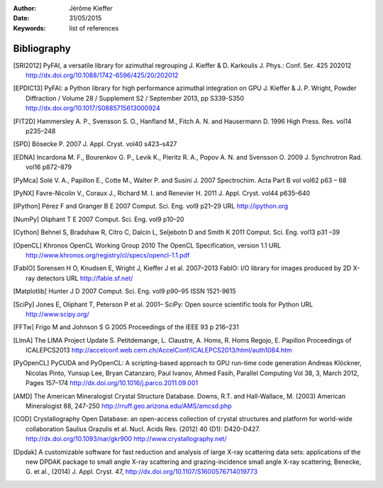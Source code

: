 :Author: Jérôme Kieffer
:Date: 31/05/2015
:Keywords: list of references

Bibliography
============

.. [SRI2012] PyFAI, a versatile library for azimuthal regrouping
   J. Kieffer & D. Karkoulis
   J. Phys.: Conf. Ser. 425 202012
   http://dx.doi.org/10.1088/1742-6596/425/20/202012

.. [EPDIC13] PyFAI: a Python library for high performance azimuthal integration on GPU
   J. Kieffer & J. P. Wright,
   Powder Diffraction / Volume 28 / Supplement S2 / September 2013, pp S339-S350
   http://dx.doi.org/10.1017/S0885715613000924

.. [FIT2D] Hammersley A. P., Svensson S. O., Hanfland M., Fitch A. N. and Hausermann D.
   1996 High Press. Res. vol14 p235–248

.. [SPD] Bösecke P. 2007 J. Appl. Cryst. vol40 s423–s427

.. [EDNA] Incardona M. F., Bourenkov G. P., Levik K., Pieritz R. A., Popov A. N. and Svensson O.
   2009 J. Synchrotron Rad. vol16 p872–879

.. [PyMca] Solé V. A., Papillon E., Cotte M., Walter P. and Susini J.
   2007 Spectrochim. Acta Part B vol vol62 p63 – 68

.. [PyNX] Favre-Nicolin V., Coraux J., Richard M. I. and Renevier H.
   2011 J. Appl. Cryst. vol44 p635–640

.. [IPython] Pérez F and Granger B E
   2007 Comput. Sci. Eng. vol9 p21–29 URL http://ipython.org

.. [NumPy] Oliphant T E 2007 Comput. Sci. Eng. vol9 p10–20

.. [Cython] Behnel S, Bradshaw R, Citro C, Dalcin L, Seljebotn D and Smith K 2011 Comput. Sci. Eng. vol13 p31 –39

.. [OpenCL] Khronos OpenCL Working Group 2010 The OpenCL Specification, version 1.1 URL http://www.khronos.org/registry/cl/specs/opencl-1.1.pdf

.. [FabIO] Sorensen H O, Knudsen E, Wright J, Kieffer J et al.
   2007–2013 FabIO: I/O library for images produced by 2D X-ray detectors URL http://fable.sf.net/

.. [Matplotlib] Hunter J D 2007 Comput. Sci. Eng. vol9  p90–95 ISSN 1521-9615

.. [SciPy] Jones E, Oliphant T, Peterson P et al.
   2001– SciPy: Open source scientific tools for Python URL
   http://www.scipy.org/

.. [FFTw] Frigo M and Johnson S G
   2005 Proceedings of the IEEE 93 p 216–231

.. [LImA] The LIMA Project Update
   S. Petitdemange, L. Claustre, A. Homs, R. Homs Regojo, E. Papillon
   Proceedings of ICALEPCS2013
   http://accelconf.web.cern.ch/AccelConf/ICALEPCS2013/html/auth1084.htm

.. [PyOpenCL]  PyCUDA and PyOpenCL: A scripting-based approach to GPU run-time code generation
   Andreas Klöckner, Nicolas Pinto, Yunsup Lee, Bryan Catanzaro, Paul Ivanov, Ahmed Fasih,
   Parallel Computing Vol 38, 3, March 2012, Pages 157–174
   http://dx.doi.org/10.1016/j.parco.2011.09.001

.. [AMD] The American Mineralogist Crystal Structure Database.
   Downs, R.T. and Hall-Wallace, M. (2003)
   American Mineralogist 88, 247-250
   http://rruff.geo.arizona.edu/AMS/amcsd.php

.. [COD] Crystallography Open Database: an open-access collection of crystal structures and platform for world-wide collaboration
   Saulius Grazulis et al.
   Nucl. Acids Res. (2012) 40 (D1): D420-D427.
   http://dx.doi.org/10.1093/nar/gkr900
   http://www.crystallography.net/

.. [Dpdak] A customizable software for fast reduction and analysis of large X-ray scattering data sets: applications of the new DPDAK package to small angle X-ray scattering and grazing-incidence small angle X-ray scattering,
   Benecke, G. et al., (2014)
   J. Appl. Cryst. 47,
   http://dx.doi.org/10.1107/S1600576714019773


